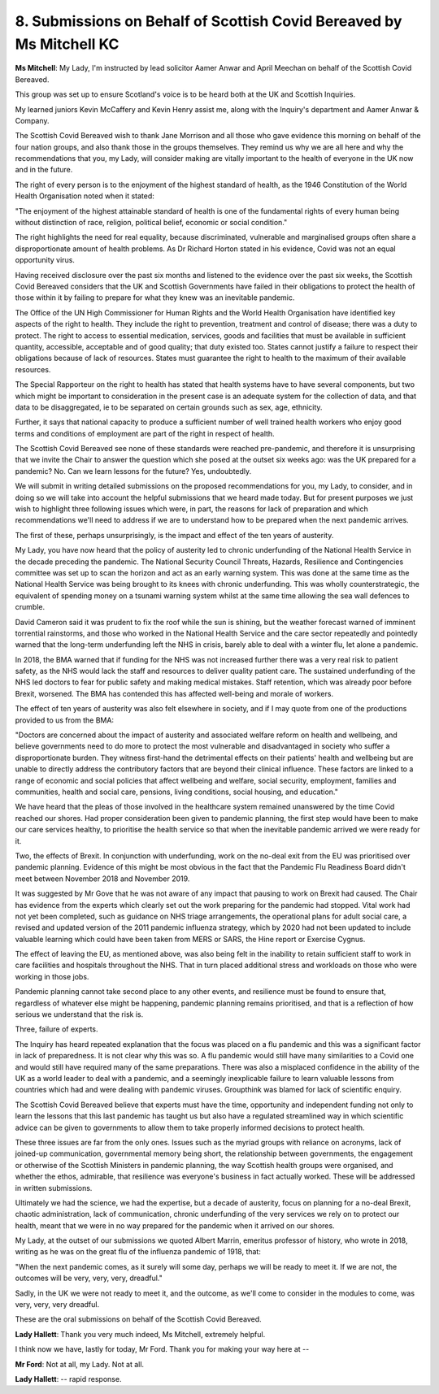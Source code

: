 8. Submissions on Behalf of Scottish Covid Bereaved by Ms Mitchell KC
=====================================================================

**Ms Mitchell**: My Lady, I'm instructed by lead solicitor Aamer Anwar and April Meechan on behalf of the Scottish Covid Bereaved.

This group was set up to ensure Scotland's voice is to be heard both at the UK and Scottish Inquiries.

My learned juniors Kevin McCaffery and Kevin Henry assist me, along with the Inquiry's department and Aamer Anwar & Company.

The Scottish Covid Bereaved wish to thank Jane Morrison and all those who gave evidence this morning on behalf of the four nation groups, and also thank those in the groups themselves. They remind us why we are all here and why the recommendations that you, my Lady, will consider making are vitally important to the health of everyone in the UK now and in the future.

The right of every person is to the enjoyment of the highest standard of health, as the 1946 Constitution of the World Health Organisation noted when it stated:

"The enjoyment of the highest attainable standard of health is one of the fundamental rights of every human being without distinction of race, religion, political belief, economic or social condition."

The right highlights the need for real equality, because discriminated, vulnerable and marginalised groups often share a disproportionate amount of health problems. As Dr Richard Horton stated in his evidence, Covid was not an equal opportunity virus.

Having received disclosure over the past six months and listened to the evidence over the past six weeks, the Scottish Covid Bereaved considers that the UK and Scottish Governments have failed in their obligations to protect the health of those within it by failing to prepare for what they knew was an inevitable pandemic.

The Office of the UN High Commissioner for Human Rights and the World Health Organisation have identified key aspects of the right to health. They include the right to prevention, treatment and control of disease; there was a duty to protect. The right to access to essential medication, services, goods and facilities that must be available in sufficient quantity, accessible, acceptable and of good quality; that duty existed too. States cannot justify a failure to respect their obligations because of lack of resources. States must guarantee the right to health to the maximum of their available resources.

The Special Rapporteur on the right to health has stated that health systems have to have several components, but two which might be important to consideration in the present case is an adequate system for the collection of data, and that data to be disaggregated, ie to be separated on certain grounds such as sex, age, ethnicity.

Further, it says that national capacity to produce a sufficient number of well trained health workers who enjoy good terms and conditions of employment are part of the right in respect of health.

The Scottish Covid Bereaved see none of these standards were reached pre-pandemic, and therefore it is unsurprising that we invite the Chair to answer the question which she posed at the outset six weeks ago: was the UK prepared for a pandemic? No. Can we learn lessons for the future? Yes, undoubtedly.

We will submit in writing detailed submissions on the proposed recommendations for you, my Lady, to consider, and in doing so we will take into account the helpful submissions that we heard made today. But for present purposes we just wish to highlight three following issues which were, in part, the reasons for lack of preparation and which recommendations we'll need to address if we are to understand how to be prepared when the next pandemic arrives.

The first of these, perhaps unsurprisingly, is the impact and effect of the ten years of austerity.

My Lady, you have now heard that the policy of austerity led to chronic underfunding of the National Health Service in the decade preceding the pandemic. The National Security Council Threats, Hazards, Resilience and Contingencies committee was set up to scan the horizon and act as an early warning system. This was done at the same time as the National Health Service was being brought to its knees with chronic underfunding. This was wholly counterstrategic, the equivalent of spending money on a tsunami warning system whilst at the same time allowing the sea wall defences to crumble.

David Cameron said it was prudent to fix the roof while the sun is shining, but the weather forecast warned of imminent torrential rainstorms, and those who worked in the National Health Service and the care sector repeatedly and pointedly warned that the long-term underfunding left the NHS in crisis, barely able to deal with a winter flu, let alone a pandemic.

In 2018, the BMA warned that if funding for the NHS was not increased further there was a very real risk to patient safety, as the NHS would lack the staff and resources to deliver quality patient care. The sustained underfunding of the NHS led doctors to fear for public safety and making medical mistakes. Staff retention, which was already poor before Brexit, worsened. The BMA has contended this has affected well-being and morale of workers.

The effect of ten years of austerity was also felt elsewhere in society, and if I may quote from one of the productions provided to us from the BMA:

"Doctors are concerned about the impact of austerity and associated welfare reform on health and wellbeing, and believe governments need to do more to protect the most vulnerable and disadvantaged in society who suffer a disproportionate burden. They witness first-hand the detrimental effects on their patients' health and wellbeing but are unable to directly address the contributory factors that are beyond their clinical influence. These factors are linked to a range of economic and social policies that affect wellbeing and welfare, social security, employment, families and communities, health and social care, pensions, living conditions, social housing, and education."

We have heard that the pleas of those involved in the healthcare system remained unanswered by the time Covid reached our shores. Had proper consideration been given to pandemic planning, the first step would have been to make our care services healthy, to prioritise the health service so that when the inevitable pandemic arrived we were ready for it.

Two, the effects of Brexit. In conjunction with underfunding, work on the no-deal exit from the EU was prioritised over pandemic planning. Evidence of this might be most obvious in the fact that the Pandemic Flu Readiness Board didn't meet between November 2018 and November 2019.

It was suggested by Mr Gove that he was not aware of any impact that pausing to work on Brexit had caused. The Chair has evidence from the experts which clearly set out the work preparing for the pandemic had stopped. Vital work had not yet been completed, such as guidance on NHS triage arrangements, the operational plans for adult social care, a revised and updated version of the 2011 pandemic influenza strategy, which by 2020 had not been updated to include valuable learning which could have been taken from MERS or SARS, the Hine report or Exercise Cygnus.

The effect of leaving the EU, as mentioned above, was also being felt in the inability to retain sufficient staff to work in care facilities and hospitals throughout the NHS. That in turn placed additional stress and workloads on those who were working in those jobs.

Pandemic planning cannot take second place to any other events, and resilience must be found to ensure that, regardless of whatever else might be happening, pandemic planning remains prioritised, and that is a reflection of how serious we understand that the risk is.

Three, failure of experts.

The Inquiry has heard repeated explanation that the focus was placed on a flu pandemic and this was a significant factor in lack of preparedness. It is not clear why this was so. A flu pandemic would still have many similarities to a Covid one and would still have required many of the same preparations. There was also a misplaced confidence in the ability of the UK as a world leader to deal with a pandemic, and a seemingly inexplicable failure to learn valuable lessons from countries which had and were dealing with pandemic viruses. Groupthink was blamed for lack of scientific enquiry.

The Scottish Covid Bereaved believe that experts must have the time, opportunity and independent funding not only to learn the lessons that this last pandemic has taught us but also have a regulated streamlined way in which scientific advice can be given to governments to allow them to take properly informed decisions to protect health.

These three issues are far from the only ones. Issues such as the myriad groups with reliance on acronyms, lack of joined-up communication, governmental memory being short, the relationship between governments, the engagement or otherwise of the Scottish Ministers in pandemic planning, the way Scottish health groups were organised, and whether the ethos, admirable, that resilience was everyone's business in fact actually worked. These will be addressed in written submissions.

Ultimately we had the science, we had the expertise, but a decade of austerity, focus on planning for a no-deal Brexit, chaotic administration, lack of communication, chronic underfunding of the very services we rely on to protect our health, meant that we were in no way prepared for the pandemic when it arrived on our shores.

My Lady, at the outset of our submissions we quoted Albert Marrin, emeritus professor of history, who wrote in 2018, writing as he was on the great flu of the influenza pandemic of 1918, that:

"When the next pandemic comes, as it surely will some day, perhaps we will be ready to meet it. If we are not, the outcomes will be very, very, very, dreadful."

Sadly, in the UK we were not ready to meet it, and the outcome, as we'll come to consider in the modules to come, was very, very, very dreadful.

These are the oral submissions on behalf of the Scottish Covid Bereaved.

**Lady Hallett**: Thank you very much indeed, Ms Mitchell, extremely helpful.

I think now we have, lastly for today, Mr Ford. Thank you for making your way here at --

**Mr Ford**: Not at all, my Lady. Not at all.

**Lady Hallett**: -- rapid response.

